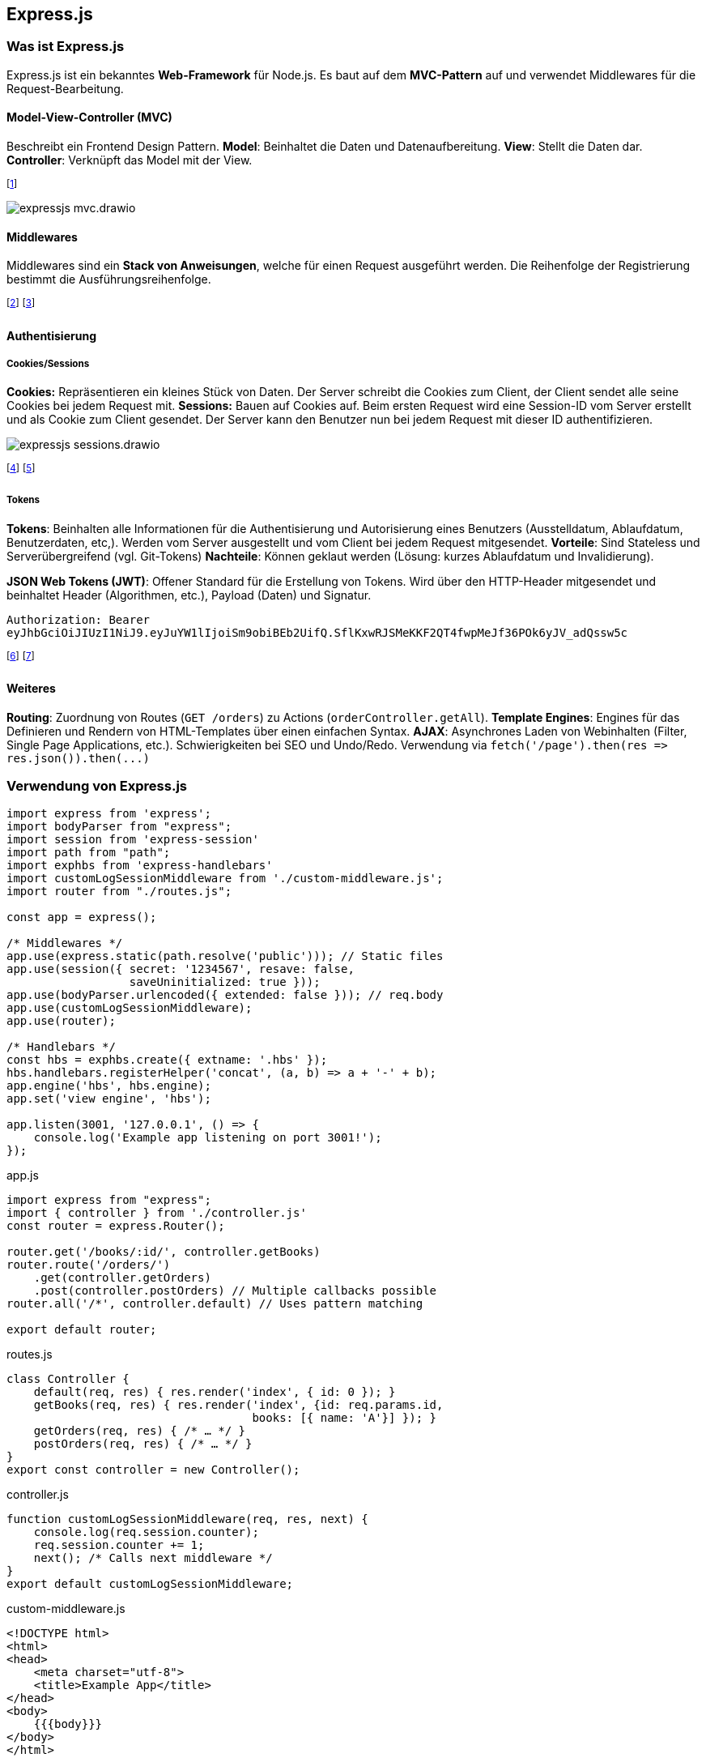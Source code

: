 == Express.js
=== Was ist Express.js
Express.js ist ein bekanntes *Web-Framework* für Node.js.
Es baut auf dem *MVC-Pattern* auf und verwendet Middlewares für die Request-Bearbeitung.

==== Model-View-Controller (MVC)
Beschreibt ein Frontend Design Pattern. *Model*: Beinhaltet die Daten und Datenaufbereitung. *View*: Stellt die Daten dar. *Controller*: Verknüpft das Model mit der View.

footnote:[Ziel ist "Seperation of Concerns" (Alternativen dazu sind MVVM, MVP, etc.)]

image::expressjs-mvc.drawio.png[]

==== Middlewares
Middlewares sind ein *Stack von Anweisungen*, welche für einen Request ausgeführt werden. Die Reihenfolge der Registrierung bestimmt die Ausführungsreihenfolge.

footnote:[Express.js stellt ab V4 viele Middlewares zur Verfügung (zuvor "Connect"-Plugin).]
footnote:[Beispiele: Body-Parser (`+bodyParser+`), Cookie-Parser (`+cookieParser+`), Cors, etc.]

==== Authentisierung
===== Cookies/Sessions
*Cookies:* Repräsentieren ein kleines Stück von Daten. Der Server schreibt die Cookies zum Client, der Client sendet alle seine Cookies bei jedem Request mit.
*Sessions:* Bauen auf Cookies auf. Beim ersten Request wird eine Session-ID vom Server erstellt und als Cookie zum Client gesendet. Der Server kann den Benutzer nun bei jedem Request mit dieser ID authentifizieren.

image::expressjs-sessions.drawio.png[]

footnote:[Session/Cookies sind nicht Stateless, Tokens hingegen schon.]
footnote:[Authentisierung: Wer bin ich? (Pin, 2FA, etc.) Autorisierung: Was darf ich?]

===== Tokens
*Tokens*: Beinhalten alle Informationen für die Authentisierung und Autorisierung eines Benutzers (Ausstelldatum, Ablaufdatum, Benutzerdaten, etc,). Werden vom Server ausgestellt und vom Client bei jedem Request mitgesendet. *Vorteile*: Sind Stateless und Serverübergreifend (vgl. Git-Tokens) *Nachteile*: Können geklaut werden (Lösung: kurzes Ablaufdatum und Invalidierung).

*JSON Web Tokens (JWT)*: Offener Standard für die Erstellung von Tokens. Wird über den HTTP-Header mitgesendet und beinhaltet [.font-color.red]#Header# (Algorithmen, etc.), [.font-color.violet]#Payload# (Daten) und [.font-color.blue]#Signatur#.

``Authorization: Bearer ``[.font-color.red]#`eyJhbGciOiJIUzI1NiJ9`#`.`[.font-color.violet]#`eyJuYW1lIjoiSm9obiBEb2UifQ`#`.`[.font-color.blue]#`SflKxwRJSMeKKF2QT4fwpMeJf36POk6yJV_adQssw5c`#

footnote:[Einige Services bieten ihre Tokens öffentlich an (z.B. REST API Tokens)]
footnote:[Tokens nur über sichere Verbindungen senden]

==== Weiteres
*Routing*: Zuordnung von Routes (`+GET /orders+`) zu Actions (`+orderController.getAll+`).
*Template Engines*: Engines für das Definieren und Rendern von HTML-Templates über einen einfachen Syntax.
*AJAX*: Asynchrones Laden von Webinhalten (Filter, Single Page Applications, etc.). Schwierigkeiten bei SEO und Undo/Redo. Verwendung via `+fetch('/page').then(res => res.json()).then(...)+`

=== Verwendung von Express.js
[source, javascript]
----
import express from 'express';
import bodyParser from "express";
import session from 'express-session'
import path from "path";
import exphbs from 'express-handlebars'
import customLogSessionMiddleware from './custom-middleware.js';
import router from "./routes.js";

const app = express();

/* Middlewares */
app.use(express.static(path.resolve('public'))); // Static files
app.use(session({ secret: '1234567', resave: false,
                  saveUninitialized: true }));
app.use(bodyParser.urlencoded({ extended: false })); // req.body
app.use(customLogSessionMiddleware);
app.use(router);

/* Handlebars */
const hbs = exphbs.create({ extname: '.hbs' });
hbs.handlebars.registerHelper('concat', (a, b) => a + '-' + b);
app.engine('hbs', hbs.engine);
app.set('view engine', 'hbs');

app.listen(3001, '127.0.0.1', () => {
    console.log('Example app listening on port 3001!');
});
----
[.code-annotation]#app.js#

[source, javascript]
----
import express from "express";
import { controller } from './controller.js'
const router = express.Router();

router.get('/books/:id/', controller.getBooks)
router.route('/orders/')
    .get(controller.getOrders)
    .post(controller.postOrders) // Multiple callbacks possible
router.all('/*', controller.default) // Uses pattern matching

export default router;
----
[.code-annotation]#routes.js#

[source, javascript]
----
class Controller {
    default(req, res) { res.render('index', { id: 0 }); }
    getBooks(req, res) { res.render('index', {id: req.params.id,
                                    books: [{ name: 'A'}] }); }
    getOrders(req, res) { /* … */ }
    postOrders(req, res) { /* … */ }
}
export const controller = new Controller();
----
[.code-annotation]#controller.js#

[source, javascript]
----
function customLogSessionMiddleware(req, res, next) {
    console.log(req.session.counter);
    req.session.counter += 1;
    next(); /* Calls next middleware */
}
export default customLogSessionMiddleware;
----
[.code-annotation]#custom-middleware.js#

[source, html]
----
<!DOCTYPE html>
<html>
<head>
    <meta charset="utf-8">
    <title>Example App</title>
</head>
<body>
    {{{body}}}
</body>
</html>
----
[.code-annotation]#views/layouts/main.hbs#

[source, html]
----
<h1>{{id}}</h1>
<p>{{concat "book" id}}</p>
<ul>
    {{#each books}}
        <li>{{name}}: {{@root.id}}</li>
    {{/each}}
</ul>
----
[.code-annotation]#views/index.hbs#

=== NeDB
NeDB ist eine *NoSQL-Datenbank*.
Alle Daten werden in JSON-Dokumenten abgespeichert.
Relationen müssen *manuell* gesetzt und verwaltet werden (z.B. via `+doc._id+`).

[source, javascript]
----
import Datastore from 'nedb'
const db = new Datastore({ filename: './books.db',
                           autoload: true });

db.insert({ name: 'A' }, (err, doc) => { /* … */ });
db.find({ name: 'A' }, (err, docs) => { /* … */ });
db.findOne({ name: 'A' }, (err, doc) => { /* … */ });
db.update({ name: 'A' }, { name: 'B' }, {},
          (err, num) => { /* … */ });

----
[.code-annotation]#data-store.js#